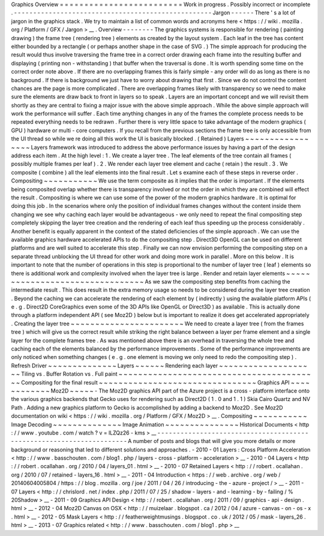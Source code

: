 Graphics
Overview
=
=
=
=
=
=
=
=
=
=
=
=
=
=
=
=
=
=
=
=
=
=
=
=
=
Work
in
progress
.
Possibly
incorrect
or
incomplete
.
-
-
-
-
-
-
-
-
-
-
-
-
-
-
-
-
-
-
-
-
-
-
-
-
-
-
-
-
-
-
-
-
-
-
-
-
-
-
-
-
-
-
-
-
-
-
-
-
-
-
-
Jargon
-
-
-
-
-
-
There
'
s
a
lot
of
jargon
in
the
graphics
stack
.
We
try
to
maintain
a
list
of
common
words
and
acronyms
here
<
https
:
/
/
wiki
.
mozilla
.
org
/
Platform
/
GFX
/
Jargon
>
__
.
Overview
-
-
-
-
-
-
-
-
The
graphics
systems
is
responsible
for
rendering
(
painting
drawing
)
the
frame
tree
(
rendering
tree
)
elements
as
created
by
the
layout
system
.
Each
leaf
in
the
tree
has
content
either
bounded
by
a
rectangle
(
or
perhaps
another
shape
in
the
case
of
SVG
.
)
The
simple
approach
for
producing
the
result
would
thus
involve
traversing
the
frame
tree
in
a
correct
order
drawing
each
frame
into
the
resulting
buffer
and
displaying
(
printing
non
-
withstanding
)
that
buffer
when
the
traversal
is
done
.
It
is
worth
spending
some
time
on
the
correct
order
note
above
.
If
there
are
no
overlapping
frames
this
is
fairly
simple
-
any
order
will
do
as
long
as
there
is
no
background
.
If
there
is
background
we
just
have
to
worry
about
drawing
that
first
.
Since
we
do
not
control
the
content
chances
are
the
page
is
more
complicated
.
There
are
overlapping
frames
likely
with
transparency
so
we
need
to
make
sure
the
elements
are
draw
back
to
front
in
layers
so
to
speak
.
Layers
are
an
important
concept
and
we
will
revisit
them
shortly
as
they
are
central
to
fixing
a
major
issue
with
the
above
simple
approach
.
While
the
above
simple
approach
will
work
the
performance
will
suffer
.
Each
time
anything
changes
in
any
of
the
frames
the
complete
process
needs
to
be
repeated
everything
needs
to
be
redrawn
.
Further
there
is
very
little
space
to
take
advantage
of
the
modern
graphics
(
GPU
)
hardware
or
multi
-
core
computers
.
If
you
recall
from
the
previous
sections
the
frame
tree
is
only
accessible
from
the
UI
thread
so
while
we
re
doing
all
this
work
the
UI
is
basically
blocked
.
(
Retained
)
Layers
~
~
~
~
~
~
~
~
~
~
~
~
~
~
~
~
~
Layers
framework
was
introduced
to
address
the
above
performance
issues
by
having
a
part
of
the
design
address
each
item
.
At
the
high
level
:
1
.
We
create
a
layer
tree
.
The
leaf
elements
of
the
tree
contain
all
frames
(
possibly
multiple
frames
per
leaf
)
.
2
.
We
render
each
layer
tree
element
and
cache
(
retain
)
the
result
.
3
.
We
composite
(
combine
)
all
the
leaf
elements
into
the
final
result
.
Let
s
examine
each
of
these
steps
in
reverse
order
.
Compositing
~
~
~
~
~
~
~
~
~
~
~
We
use
the
term
composite
as
it
implies
that
the
order
is
important
.
If
the
elements
being
composited
overlap
whether
there
is
transparency
involved
or
not
the
order
in
which
they
are
combined
will
effect
the
result
.
Compositing
is
where
we
can
use
some
of
the
power
of
the
modern
graphics
hardware
.
It
is
optimal
for
doing
this
job
.
In
the
scenarios
where
only
the
position
of
individual
frames
changes
without
the
content
inside
them
changing
we
see
why
caching
each
layer
would
be
advantageous
-
we
only
need
to
repeat
the
final
compositing
step
completely
skipping
the
layer
tree
creation
and
the
rendering
of
each
leaf
thus
speeding
up
the
process
considerably
.
Another
benefit
is
equally
apparent
in
the
context
of
the
stated
deficiencies
of
the
simple
approach
.
We
can
use
the
available
graphics
hardware
accelerated
APIs
to
do
the
compositing
step
.
Direct3D
OpenGL
can
be
used
on
different
platforms
and
are
well
suited
to
accelerate
this
step
.
Finally
we
can
now
envision
performing
the
compositing
step
on
a
separate
thread
unblocking
the
UI
thread
for
other
work
and
doing
more
work
in
parallel
.
More
on
this
below
.
It
is
important
to
note
that
the
number
of
operations
in
this
step
is
proportional
to
the
number
of
layer
tree
(
leaf
)
elements
so
there
is
additional
work
and
complexity
involved
when
the
layer
tree
is
large
.
Render
and
retain
layer
elements
~
~
~
~
~
~
~
~
~
~
~
~
~
~
~
~
~
~
~
~
~
~
~
~
~
~
~
~
~
~
~
~
As
we
saw
the
compositing
step
benefits
from
caching
the
intermediate
result
.
This
does
result
in
the
extra
memory
usage
so
needs
to
be
considered
during
the
layer
tree
creation
.
Beyond
the
caching
we
can
accelerate
the
rendering
of
each
element
by
(
indirectly
)
using
the
available
platform
APIs
(
e
.
g
.
Direct2D
CoreGraphics
even
some
of
the
3D
APIs
like
OpenGL
or
Direct3D
)
as
available
.
This
is
actually
done
through
a
platform
independent
API
(
see
Moz2D
)
below
but
is
important
to
realize
it
does
get
accelerated
appropriately
.
Creating
the
layer
tree
~
~
~
~
~
~
~
~
~
~
~
~
~
~
~
~
~
~
~
~
~
~
~
We
need
to
create
a
layer
tree
(
from
the
frames
tree
)
which
will
give
us
the
correct
result
while
striking
the
right
balance
between
a
layer
per
frame
element
and
a
single
layer
for
the
complete
frames
tree
.
As
was
mentioned
above
there
is
an
overhead
in
traversing
the
whole
tree
and
caching
each
of
the
elements
balanced
by
the
performance
improvements
.
Some
of
the
performance
improvements
are
only
noticed
when
something
changes
(
e
.
g
.
one
element
is
moving
we
only
need
to
redo
the
compositing
step
)
.
Refresh
Driver
~
~
~
~
~
~
~
~
~
~
~
~
~
~
Layers
~
~
~
~
~
~
Rendering
each
layer
~
~
~
~
~
~
~
~
~
~
~
~
~
~
~
~
~
~
~
~
Tiling
vs
.
Buffer
Rotation
vs
.
Full
paint
~
~
~
~
~
~
~
~
~
~
~
~
~
~
~
~
~
~
~
~
~
~
~
~
~
~
~
~
~
~
~
~
~
~
~
~
~
~
~
~
~
Compositing
for
the
final
result
~
~
~
~
~
~
~
~
~
~
~
~
~
~
~
~
~
~
~
~
~
~
~
~
~
~
~
~
~
~
~
~
Graphics
API
~
~
~
~
~
~
~
~
~
~
~
~
Moz2D
~
~
~
~
~
-
The
Moz2D
graphics
API
part
of
the
Azure
project
is
a
cross
-
platform
interface
onto
the
various
graphics
backends
that
Gecko
uses
for
rendering
such
as
Direct2D
(
1
.
0
and
1
.
1
)
Skia
Cairo
Quartz
and
NV
Path
.
Adding
a
new
graphics
platform
to
Gecko
is
accomplished
by
adding
a
backend
to
Moz2D
.
See
Moz2D
documentation
on
wiki
<
https
:
/
/
wiki
.
mozilla
.
org
/
Platform
/
GFX
/
Moz2D
>
__
.
Compositing
~
~
~
~
~
~
~
~
~
~
~
Image
Decoding
~
~
~
~
~
~
~
~
~
~
~
~
~
~
Image
Animation
~
~
~
~
~
~
~
~
~
~
~
~
~
~
~
Historical
Documents
<
http
:
/
/
www
.
youtube
.
com
/
watch
?
v
=
lLZQz26
-
kms
>
__
-
-
-
-
-
-
-
-
-
-
-
-
-
-
-
-
-
-
-
-
-
-
-
-
-
-
-
-
-
-
-
-
-
-
-
-
-
-
-
-
-
-
-
-
-
-
-
-
-
-
-
-
-
-
-
-
-
-
-
-
-
-
-
-
-
-
-
-
-
A
number
of
posts
and
blogs
that
will
give
you
more
details
or
more
background
or
reasoning
that
led
to
different
solutions
and
approaches
.
-
2010
-
01
Layers
:
Cross
Platform
Acceleration
<
http
:
/
/
www
.
basschouten
.
com
/
blog1
.
php
/
layers
-
cross
-
platform
-
acceleration
>
__
-
2010
-
04
Layers
<
http
:
/
/
robert
.
ocallahan
.
org
/
2010
/
04
/
layers_01
.
html
>
__
-
2010
-
07
Retained
Layers
<
http
:
/
/
robert
.
ocallahan
.
org
/
2010
/
07
/
retained
-
layers_16
.
html
>
__
-
2011
-
04
Introduction
<
https
:
/
/
web
.
archive
.
org
/
web
/
20140604005804
/
https
:
/
/
blog
.
mozilla
.
org
/
joe
/
2011
/
04
/
26
/
introducing
-
the
-
azure
-
project
/
>
__
-
2011
-
07
Layers
<
http
:
/
/
chrislord
.
net
/
index
.
php
/
2011
/
07
/
25
/
shadow
-
layers
-
and
-
learning
-
by
-
failing
/
%
20Shadow
>
__
-
2011
-
09
Graphics
API
Design
<
http
:
/
/
robert
.
ocallahan
.
org
/
2011
/
09
/
graphics
-
api
-
design
.
html
>
__
-
2012
-
04
Moz2D
Canvas
on
OSX
<
http
:
/
/
muizelaar
.
blogspot
.
ca
/
2012
/
04
/
azure
-
canvas
-
on
-
os
-
x
.
html
>
__
-
2012
-
05
Mask
Layers
<
http
:
/
/
featherweightmusings
.
blogspot
.
co
.
uk
/
2012
/
05
/
mask
-
layers_26
.
html
>
__
-
2013
-
07
Graphics
related
<
http
:
/
/
www
.
basschouten
.
com
/
blog1
.
php
>
__
